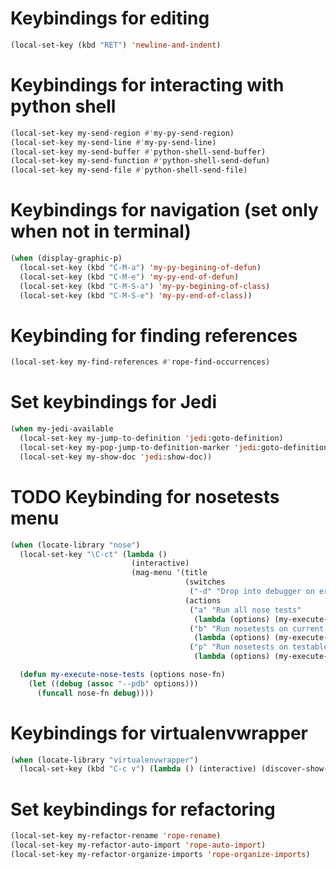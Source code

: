 * Keybindings for editing
  #+begin_src emacs-lisp
    (local-set-key (kbd "RET") 'newline-and-indent)
  #+end_src


* Keybindings for interacting with python shell
   #+begin_src emacs-lisp
     (local-set-key my-send-region #'my-py-send-region)
     (local-set-key my-send-line #'my-py-send-line)
     (local-set-key my-send-buffer #'python-shell-send-buffer)
     (local-set-key my-send-function #'python-shell-send-defun)
     (local-set-key my-send-file #'python-shell-send-file)
   #+end_src


* Keybindings for navigation (set only when not in terminal)
   #+begin_src emacs-lisp
     (when (display-graphic-p)
       (local-set-key (kbd "C-M-a") 'my-py-begining-of-defun)
       (local-set-key (kbd "C-M-e") 'my-py-end-of-defun)
       (local-set-key (kbd "C-M-S-a") 'my-py-begining-of-class)
       (local-set-key (kbd "C-M-S-e") 'my-py-end-of-class))
   #+end_src


* Keybinding for finding references
  #+begin_src emacs-lisp
    (local-set-key my-find-references #'rope-find-occurrences)
  #+end_src


* Set keybindings for Jedi
  #+begin_src emacs-lisp
    (when my-jedi-available
      (local-set-key my-jump-to-definition 'jedi:goto-definition)
      (local-set-key my-pop-jump-to-definition-marker 'jedi:goto-definition-pop-marker)
      (local-set-key my-show-doc 'jedi:show-doc))
  #+end_src


* TODO Keybinding for nosetests menu
  #+begin_src emacs-lisp
    (when (locate-library "nose")
      (local-set-key "\C-ct" (lambda ()
                               (interactive)
                               (mag-menu '(title
                                           (switches
                                            ("-d" "Drop into debugger on errors" "--pdb"))
                                           (actions
                                            ("a" "Run all nose tests"
                                             (lambda (options) (my-execute-nose-tests options #'nosetests-all)))
                                            ("b" "Run nosetests on current buffer"
                                             (lambda (options) (my-execute-nose-tests options #'nosetests-module)))
                                            ("p" "Run nosetests on testable thing at point in current buffer"
                                             (lambda (options) (my-execute-nose-tests options #'nosetests-one))))))))

      (defun my-execute-nose-tests (options nose-fn)
        (let ((debug (assoc "--pdb" options)))
          (funcall nose-fn debug))))
  #+end_src


* Keybindings for virtualenvwrapper
  #+begin_src emacs-lisp
    (when (locate-library "virtualenvwrapper")
      (local-set-key (kbd "C-c v") (lambda () (interactive) (discover-show-context-menu 'venv))))
  #+end_src


* Set keybindings for refactoring
  #+begin_src emacs-lisp
    (local-set-key my-refactor-rename 'rope-rename)
    (local-set-key my-refactor-auto-import 'rope-auto-import)
    (local-set-key my-refactor-organize-imports 'rope-organize-imports)
  #+end_src
